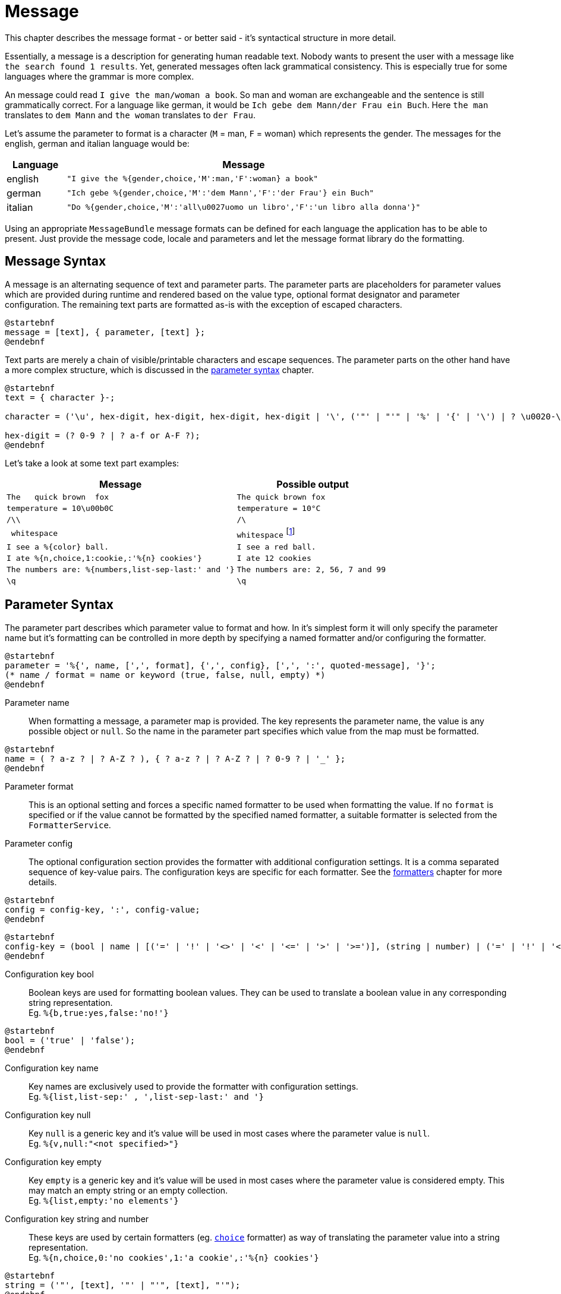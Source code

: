 = Message
:navtitle: Message

This chapter describes the message format - or better said - it's syntactical structure in more detail.

Essentially, a message is a description for generating human readable text. Nobody wants to present the user
with a message like `the search found 1 results`. Yet, generated messages often lack grammatical consistency.
This is especially true for some languages where the grammar is more complex.

An message could read `I give the man/woman a book`. So man and woman are exchangeable and the sentence is
still grammatically correct. For a language like german, it would be `Ich gebe dem Mann/der Frau ein Buch`.
Here `the man` translates to `dem Mann` and `the woman` translates to `der Frau`.

Let's assume the parameter to format is a character (`M` = man, `F` = woman) which represents the gender.
The messages for the english, german and italian language would be:

[cols="1,6"]
|===
|Language|Message

|english
|`"I give the %{gender,choice,'M':man,'F':woman} a book"`

|german
|`"Ich gebe %{gender,choice,'M':'dem Mann','F':'der Frau'} ein Buch"`

|italian
|`"Do %{gender,choice,'M':'all\u0027uomo un libro','F':'un libro alla donna'}"`
|===

Using an appropriate `MessageBundle` message formats can be defined for each language the application has to
be able to present. Just provide the message code, locale and parameters and let the message format library
do the formatting.




[[message-syntax]]
== Message Syntax

A message is an alternating sequence of text and parameter parts. The parameter parts are placeholders for
parameter values which are provided during runtime and rendered based on the value type, optional format
designator and parameter configuration. The remaining text parts are formatted as-is with the exception of
escaped characters.

[plantuml,message,svg,align=left]
....
@startebnf
message = [text], { parameter, [text] };
@endebnf
....

Text parts are merely a chain of visible/printable characters and escape sequences.
The parameter parts on the other hand have a more complex structure, which is discussed in the
xref:message.adoc#parameter-syntax[parameter syntax] chapter.

[plantuml,text,svg,align=left]
....
@startebnf
text = { character }-;

character = ('\u', hex-digit, hex-digit, hex-digit, hex-digit | '\', ('"' | "'" | '%' | '{' | '\') | ? \u0020-\uffff ? (* visible characters only (no control characters) *) );

hex-digit = (? 0-9 ? | ? a-f or A-F ?);
@endebnf
....

Let's take a look at some text part examples:
[cols="3,2"]
|===
|Message|Possible output

|`The&nbsp;&nbsp;&nbsp;quick brown&nbsp;&nbsp;fox`
|`The quick brown fox`

|`temperature = 10\u00b0C`
|`temperature = 10°C`

|`/\\`
|`/\`

|`&nbsp;whitespace&nbsp;`
|`whitespace` footnote:[
    leading and trailing spaces are preserved during formatting and removed from the final output. For more detail
    see the chapter on xref:message.adoc#whitespace-handling[whitespace handling].]

|`I see a %\{color} ball.`
|`I see a red ball.`

|`I ate %{n,choice,1:cookie,:'%\{n} cookies'}`
|`I ate 12 cookies`

|`The numbers are: %{numbers,list-sep-last:' and '}`
|`The numbers are: 2, 56, 7 and 99`

|`\q`
|`\q`
|===




[[parameter-syntax]]
== Parameter Syntax

The parameter part describes which parameter value to format and how. In it's simplest form it will only specify
the parameter name but it's formatting can be controlled in more depth by specifying a named formatter and/or
configuring the formatter.

[plantuml,parameter,svg,align=left]
....
@startebnf
parameter = '%{', name, [',', format], {',', config}, [',', ':', quoted-message], '}';
(* name / format = name or keyword (true, false, null, empty) *)
@endebnf
....

Parameter name::
    When formatting a message, a parameter map is provided. The key represents the parameter name, the value is any
    possible object or `null`. So the name in the parameter part specifies which value from the map must be formatted.

[plantuml,name,svg,align=left]
....
@startebnf
name = ( ? a-z ? | ? A-Z ? ), { ? a-z ? | ? A-Z ? | ? 0-9 ? | '_' };
@endebnf
....

Parameter format::
    This is an optional setting and forces a specific named formatter to be used when formatting the value. If no
    `format` is specified or if the value cannot be formatted by the specified named formatter, a suitable formatter
    is selected from the `FormatterService`.

Parameter config::
    The optional configuration section provides the formatter with additional configuration settings. It is a comma
    separated sequence of key-value pairs. The configuration keys are specific for each formatter. See the
    xref:formatters.adoc[formatters] chapter for more details.

[plantuml,config,svg,align=left]
....
@startebnf
config = config-key, ':', config-value;
@endebnf
....

[plantuml,config-key,svg,align=left]
....
@startebnf
config-key = (bool | name | [('=' | '!' | '<>' | '<' | '<=' | '>' | '>=')], (string | number) | ('=' | '!' | '<>'), ('null' | 'empty'));
@endebnf
....

Configuration key bool::
    Boolean keys are used for formatting boolean values. They can be used to translate a boolean value in any
    corresponding string representation. +
    Eg. `%{b,true:yes,false:'no!'}`

[plantuml,bool,svg,align=left]
....
@startebnf
bool = ('true' | 'false');
@endebnf
....

Configuration key name::
    Key names are exclusively used to provide the formatter with configuration settings. +
    Eg. `%{list,list-sep:' , ',list-sep-last:' and '}`

Configuration key null::
    Key `null` is a generic key and it's value will be used in most cases where the parameter value is `null`. +
    Eg. `%{v,null:"<not specified>"}`

Configuration key empty::
    Key `empty` is a generic key and it's value will be used in most cases where the parameter value is considered
    empty. This may match an empty string or an empty collection. +
    Eg. `%{list,empty:'no elements'}`

Configuration key string and number::
    These keys are used by certain formatters (eg. xref:formatters_named.adoc#choice[`choice`] formatter) as way of translating the parameter value into
    a string representation. +
    Eg. `%{n,choice,0:'no cookies',1:'a cookie',:'%\{n} cookies'}`

[plantuml,string,svg,align=left]
....
@startebnf
string = ('"', [text], '"' | "'", [text], "'");
@endebnf
....

[plantuml,number,svg,align=left]
....
@startebnf
number = ['-'], { ? 0-9 ?}-;
@endebnf
....

Configuration key operation::
    An operation changes the behavior on how the configuration key is matched.
+
--
[cols="1,5"]
|===
|Operation|Description

|`=`
|Check for equality. This is the default if no operation is specified. +
 Eg. `%{n,=1:'exactly one'}`

|`!` or `<>`
|Check for inequality. +
 Eg. `"Error %{msg,!empty:': %\{msg}}"`

|`>`
|Check whether the parameter value is larger than the configuration key. +
 Eg. `%{s,>'AA':'larger than AA'}`

|`>=`
|Check whether the parameter value is larger than or equal to the configuration key. +
 Eg. `%{n,>=10:'at least 2 digits'}`

|`<`
|Check whether the parameter value is less than the configuration key. +
 Eg. `%{n,<0:negative,>0:positive}`

|`\<=`
|Check whether the parameter value is less than or equal to the configuration key. +
Eg. `%{s,\<='ZZ':'less than or equal to ZZ'}`
|===
--

Configuration value::
    There are 4 configuration value types (bool, number, string, message). Keywords are considered string values and
    provide a way to specify strings without quotes.

[plantuml,config-value,svg,align=left]
....
@startebnf
config-value = (bool | number | quoted-message | string | name | 'null' | 'empty');
(* name, null and empty represent a string value (without quotes) *)
@endebnf
....

Configuration value quoted-message::
    A quoted message is a message as described in the xref::message.adoc#message-syntax[message syntax] chapter.
    It can contain message parameter parts which allows for complex message formatting. +
    Eg. `"An error has occurred%{ex,!empty: #': %\{ex}'#}"`

[plantuml,quoted-message,svg,align=left]
....
@startebnf
quoted-message = ('"', [message], '"' | "'", [message], "'");
@endebnf
....

[[whitespace-handling]]
== Whitespace Handling

Multiple consecutive whitespace characters are collapsed into 1 single whitespace.
